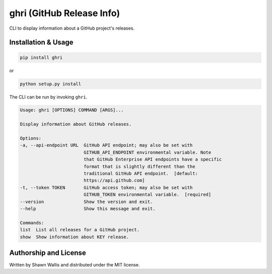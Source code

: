 ##########################
ghri (GitHub Release Info)
##########################

CLI to display information about a GitHub project's releases.

********************
Installation & Usage
********************

.. code-block:: bash

    pip install ghri

or

.. code-block:: bash

    python setup.py install

The CLI can be run by invoking ``ghri``.

.. code-block:: bash

    Usage: ghri [OPTIONS] COMMAND [ARGS]...

    Display information about GitHub releases.

    Options:
    -a, --api-endpoint URL  GitHub API endpoint; may also be set with
                            GITHUB_API_ENDPOINT environmental variable. Note
                            that GitHub Enterprise API endpoints have a specific
                            format that is slightly different than the
                            traditional GitHub API endpoint.  [default:
                            https://api.github.com]
    -t, --token TOKEN       GitHub access token; may also be set with
                            GITHUB_TOKEN environmental variable.  [required]
    --version               Show the version and exit.
    --help                  Show this message and exit.

    Commands:
    list  List all releases for a GitHub project.
    show  Show information about KEY release.

**********************
Authorship and License
**********************

Written by Shawn Wallis and distributed under the MIT license.